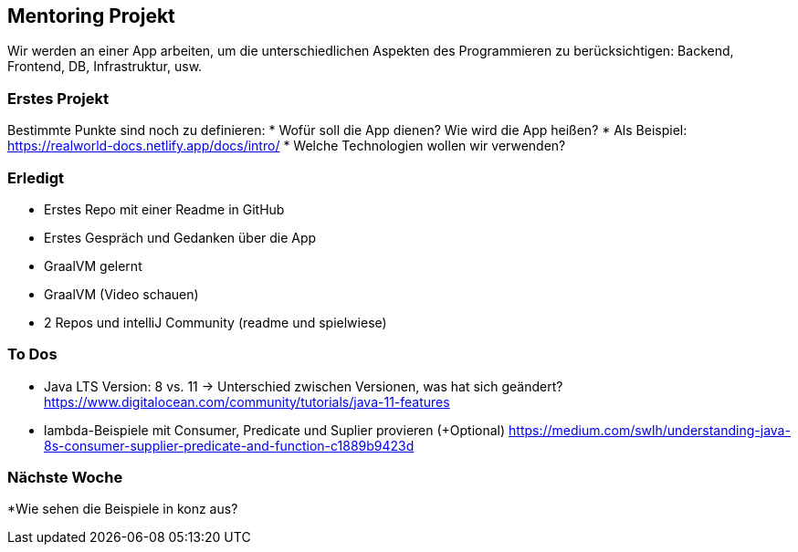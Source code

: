 == Mentoring Projekt
Wir werden an einer App arbeiten, um die unterschiedlichen Aspekten des Programmieren zu berücksichtigen: Backend, Frontend, DB, Infrastruktur, usw.

=== Erstes Projekt
Bestimmte Punkte sind noch zu definieren: 
* Wofür soll die App dienen? Wie wird die App heißen?
* Als Beispiel: https://realworld-docs.netlify.app/docs/intro/
* Welche Technologien wollen wir verwenden?

=== Erledigt
* Erstes Repo mit einer Readme in GitHub
* Erstes Gespräch und Gedanken über die App
* GraalVM gelernt
* GraalVM (Video schauen)
* 2 Repos und intelliJ Community (readme und spielwiese)

=== To Dos
* Java LTS Version: 8 vs. 11 -> Unterschied zwischen Versionen, was hat sich geändert?
  https://www.digitalocean.com/community/tutorials/java-11-features
* lambda-Beispiele mit Consumer, Predicate und Suplier provieren (+Optional)
  https://medium.com/swlh/understanding-java-8s-consumer-supplier-predicate-and-function-c1889b9423d
  
=== Nächste Woche
*Wie sehen die Beispiele in konz aus?
